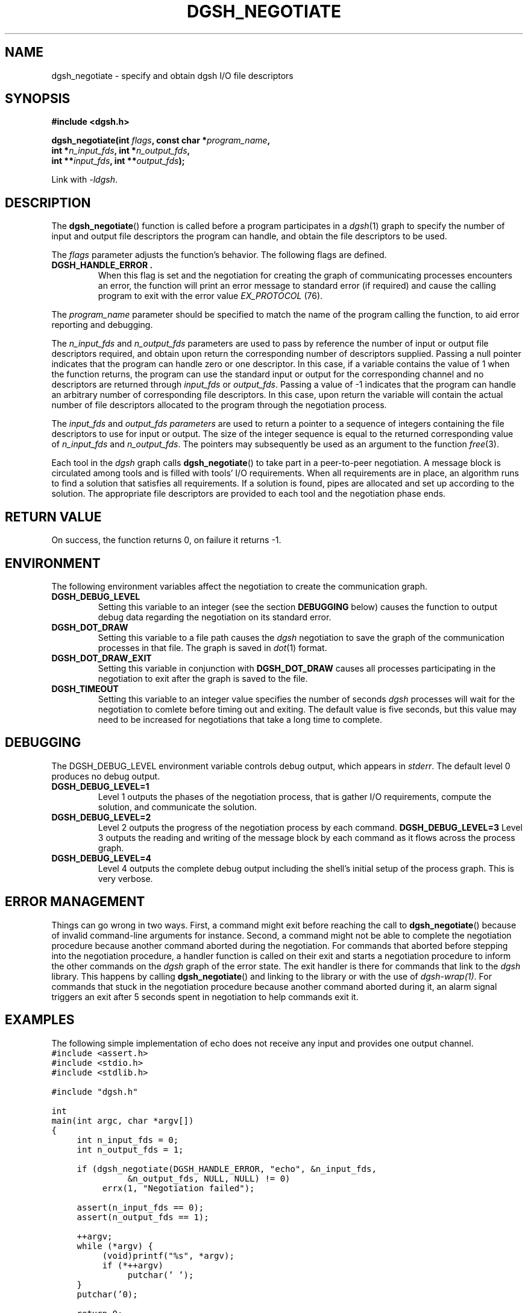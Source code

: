 .TH DGSH_NEGOTIATE 3 "16 February 2017"
.\"
.\" (C) Copyright 2017 Diomidis Spinellis.  All rights reserved.
.\"
.\"  Licensed under the Apache License, Version 2.0 (the "License");
.\"  you may not use this file except in compliance with the License.
.\"  You may obtain a copy of the License at
.\"
.\"      http://www.apache.org/licenses/LICENSE-2.0
.\"
.\"  Unless required by applicable law or agreed to in writing, software
.\"  distributed under the License is distributed on an "AS IS" BASIS,
.\"  WITHOUT WARRANTIES OR CONDITIONS OF ANY KIND, either express or implied.
.\"  See the License for the specific language governing permissions and
.\"  limitations under the License.
.\"
.SH NAME
dgsh_negotiate \- specify and obtain dgsh I/O file descriptors
.SH SYNOPSIS
.nf
.B #include <dgsh.h>
.sp
.BI "dgsh_negotiate(int " flags ", const char *" program_name ",
.BI "               int *" n_input_fds ", int *" n_output_fds ,
.BI "               int **" input_fds ", int **" output_fds );
.fi
.sp
Link with \fI\-ldgsh\fP.
.sp
.SH DESCRIPTION
The
.BR dgsh_negotiate ()
function is called before a program participates in a
.IR dgsh (1)
graph to specify the number of input and output file descriptors
the program can handle, and obtain the file descriptors to be used.
.PP
The
.I flags
parameter adjusts the function's behavior.
The following flags are defined.
.TP
.B DGSH_HANDLE_ERROR .
When this flag is set and the negotiation for creating the graph
of communicating processes encounters an error,
the function will print an error message to standard error
(if required)
and cause the calling program to exit with the error value
.IR EX_PROTOCOL " (76)."
.PP
The
.I program_name
parameter should be specified to match the name of the program
calling the function, to aid error reporting and debugging.
.PP
The
.I n_input_fds
and
.I n_output_fds
parameters are used to pass by reference the number of input
or output file descriptors required,
and obtain upon return the corresponding number of descriptors supplied.
Passing a null pointer indicates that the program can handle zero or
one descriptor.
In this case, if a variable contains the value of 1 when the function
returns, the program can use the standard input or output
for the corresponding channel and no descriptors are returned through
.I input_fds
or
.IR output_fds .
Passing a value of -1 indicates that the program can handle an arbitrary
number of corresponding file descriptors.
In this case, upon return the variable will contain the actual number
of file descriptors allocated to the program through the negotiation
process.
.PP
The
.I input_fds
and
.I output_fds parameters
are used to return a pointer to a sequence of integers
containing the file descriptors to use for input or output.
The size of the integer sequence is equal to the returned
corresponding value of
.I n_input_fds
and
.IR n_output_fds .
The pointers may subsequently be used as an argument to the function
.IR free (3).
.PP
Each tool in the \fIdgsh\fP graph calls
.BR dgsh_negotiate ()
to take part in a peer-to-peer negotiation.
A message block is circulated among tools and is filled with tools'
I/O requirements.
When all requirements are in place, an algorithm runs to find a solution
that satisfies all requirements.
If a solution is found, pipes are allocated and set up according to the
solution.
The appropriate file descriptors are provided to each tool and the negotiation
phase ends.
.SH RETURN VALUE
On success, the function returns 0, on failure it returns -1.
.SH ENVIRONMENT
The following environment variables affect the negotiation to create
the communication graph.
.TP
.B DGSH_DEBUG_LEVEL
Setting this variable to an integer
(see the section \fBDEBUGGING\fP below)
causes the function to output debug data regarding the negotiation
on its standard error.
.TP
.B DGSH_DOT_DRAW
Setting this variable to a file path causes the \fIdgsh\fP negotiation
to save the graph of the communication processes in that file.
The graph is saved in
.IR dot (1)
format.
.TP
.B DGSH_DOT_DRAW_EXIT
Setting this variable in conjunction with \fBDGSH_DOT_DRAW\fP
causes all processes participating in the negotiation to exit after
the graph is saved to the file.
.TP
.B DGSH_TIMEOUT
Setting this variable to an integer value specifies the number of
seconds \fIdgsh\fP processes will wait for the negotiation to comlete
before timing out and exiting.
The default value is five seconds, but this value may need to be increased
for negotiations that take a long time to complete.

.SH DEBUGGING
The DGSH_DEBUG_LEVEL environment variable controls
debug output, which appears in \fIstderr\fP.
The default level 0 produces no debug output.
.TP
.B DGSH_DEBUG_LEVEL=1
Level 1 outputs the phases of the negotiation process, that
is gather I/O requirements, compute the solution, and
communicate the solution.
.TP
.B DGSH_DEBUG_LEVEL=2
Level 2 outputs the progress of the negotiation process
by each command.
.B DGSH_DEBUG_LEVEL=3
Level 3 outputs the reading and writing of the message block
by each command as it flows across the process graph.
.TP
.B DGSH_DEBUG_LEVEL=4
Level 4 outputs the complete debug output including the
shell's initial setup of the process graph.
This is very verbose.
.SH ERROR MANAGEMENT
Things can go wrong in two ways.
First, a command might exit before reaching the call to
.BR dgsh_negotiate ()
because of invalid command-line arguments for instance.
Second, a command might not be able to complete the negotiation procedure
because another command aborted during the negotiation.
For commands that aborted before stepping into the negotiation procedure,
a handler function is called on their exit and starts a negotiation
procedure to inform the other commands on the
\fIdgsh\fP graph of the error state.
The exit handler is there for commands that link to the \fIdgsh\fP library.
This happens by calling
.BR dgsh_negotiate ()
and linking to the library or with the use of \fIdgsh-wrap(1)\fP.
For commands that stuck in the negotiation procedure because another
command aborted during it, an alarm signal triggers an exit after 5
seconds spent in negotiation to help commands exit it.

.SH EXAMPLES
.PP
The following simple implementation of echo does not receive any
input and provides one output channel.
.ft C
.ps -1
.nf
#include <assert.h>
#include <stdio.h>
#include <stdlib.h>

#include "dgsh.h"

int
main(int argc, char *argv[])
{
	int n_input_fds = 0;
	int n_output_fds = 1;

	if (dgsh_negotiate(DGSH_HANDLE_ERROR, "echo", &n_input_fds,
			&n_output_fds, NULL, NULL) != 0)
		errx(1, "Negotiation failed");

	assert(n_input_fds == 0);
	assert(n_output_fds == 1);

	++argv;
	while (*argv) {
		(void)printf("%s", *argv);
		if (*++argv)
			putchar(' ');
	}
	putchar('\n');

	return 0;
}
.fi
.ps +1
.ft P
.PP
The following program will enumerate its output channels.
.ft C
.ps -1
.nf
#include <assert.h>
#include <stdio.h>
#include <stdlib.h>
#include <string.h>
#include <err.h>
#include <unistd.h>

#include "dgsh.h"

int
main(int argc, char *argv[])
{
	int n_input_fds = 0, n_output_fds;
	int *output_fds;
	int i;

	switch (argc) {
	case 1:
		n_output_fds = -1;
		break;
	case 2:
		n_output_fds = atoi(argv[1]);
		break;
	default:
		errx(1, "usage: %s [n]", argv[0]);
	}


	if (dgsh_negotiate(DGSH_HANDLE_ERROR, argv[0], &n_input_fds,
			&n_output_fds, NULL, &output_fds) != 0)
		errx(1, "Negotiation failed");

	for (i = 0; i < n_output_fds; i++) {
		char buff[10];

		snprintf(buff, sizeof(buff), "%d\n", i);
		write(output_fds[i], buff, strlen(buff));
		close(output_fds[i]);
	}

	return 0;
}
.fi
.ps +1
.ft P
.SH SEE ALSO
.BR dgsh (1),
.BR dgsh-wrap (1).
.SH AUTHOR
The
.B dgsh_negotiate
API and negotiation algorithm
were designed by Diomidis Spinellis
and extended and implemented by Marios Fragkoulis.
